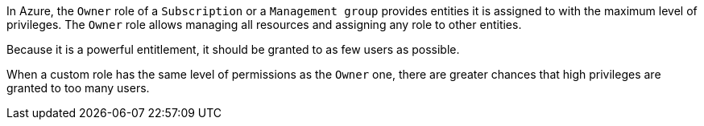 In Azure, the `Owner` role of a `Subscription` or a `Management group` provides
entities it is assigned to with the maximum level of privileges. The `Owner`
role allows managing all resources and assigning any role to other entities.

Because it is a powerful entitlement, it should be granted to as few users as
possible.

When a custom role has the same level of permissions as the `Owner` one, there
are greater chances that high privileges are granted to too many users.